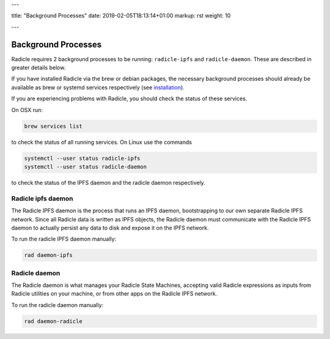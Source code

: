 ---

title: "Background Processes"
date: 2019-02-05T18:13:14+01:00
markup: rst
weight: 10

---

====================
Background Processes
====================

Radicle requires 2 background processes to be running: ``radicle-ipfs`` and
``radicle-daemon``. These are described in greater details below.

If you have installed Radicle via the brew or debian packages, the necessary
background processes should already be available as brew or systemd services
respectively (see `installation <#installation-setup>`_).


If you are experiencing problems with Radicle, you should check the status of
these services.

On OSX run:

.. code-block::

   brew services list

to check the status of all running services. On Linux use the commands

.. code-block::

   systemctl --user status radicle-ipfs
   systemctl --user status radicle-daemon

to check the status of the IPFS daemon and the radicle daemon respectively.

Radicle ipfs daemon
===================

The Radicle IPFS daemon is the process that runs an IPFS daemon, bootstrapping
to our own separate Radicle IPFS network. Since all Radicle data is written as
IPFS objects, the Radicle daemon must communicate with the Radicle IPFS daemon
to actually persist any data to disk and expose it on the IPFS network.

To run the radicle IPFS daemon manually:

.. code-block::

  rad daemon-ipfs

Radicle daemon
==============

The Radicle daemon is what manages your Radicle State Machines, accepting valid
Radicle expressions as inputs from Radicle utilities on your machine, or from other
apps on the Radicle IPFS network.

To run the radicle daemon manually:

.. code-block::

  rad daemon-radicle
  